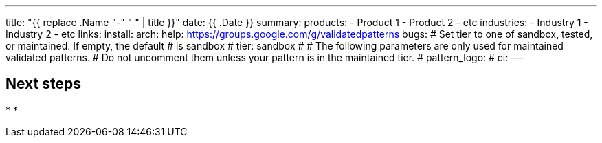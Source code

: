 ---
title: "{{ replace .Name "-" " " | title }}"
date: {{ .Date }}
summary:
products:
- Product 1
- Product 2
- etc
industries:
- Industry 1
- Industry 2
- etc
links:
  install:
  arch:
  help: https://groups.google.com/g/validatedpatterns
  bugs:
# Set tier to one of sandbox, tested, or maintained. If empty, the default
# is sandbox
# tier: sandbox
#
# The following parameters are only used for maintained validated patterns.
# Do not uncomment them unless your pattern is in the maintained tier.
# pattern_logo:
# ci:
---

:toc:
:imagesdir: /images
:_content-type: ASSEMBLY

// Use the include:: directive to add asciidoc modules
// from the /modules directory. For example:
// include::modules/my-module.adoc[leveloffset=+1]

== Next steps

*
*
